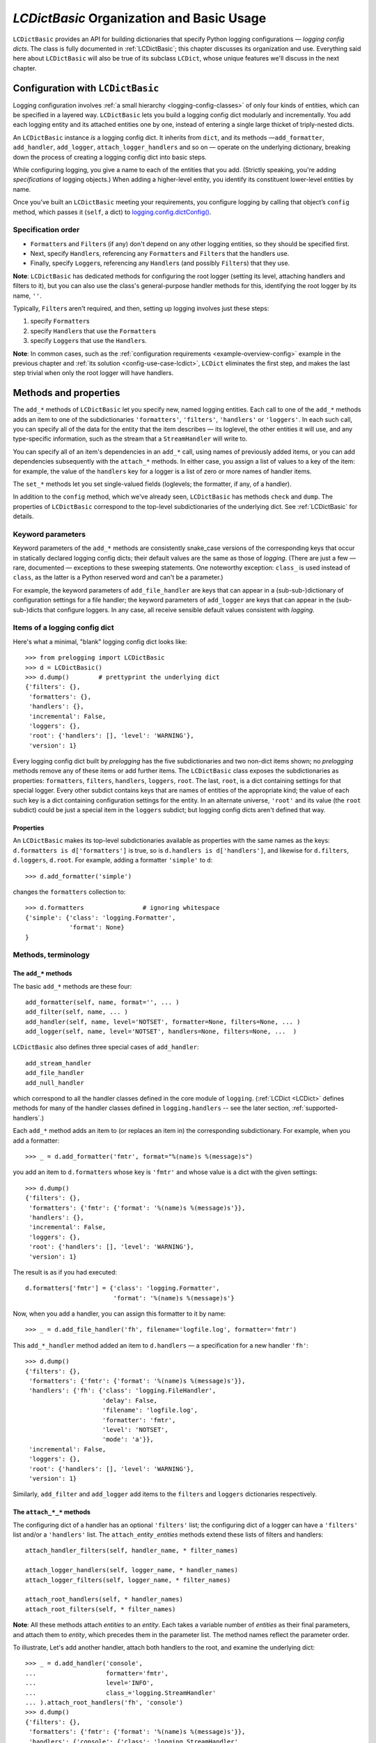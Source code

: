 `LCDictBasic` Organization and Basic Usage
===============================================

``LCDictBasic`` provides an API for building dictionaries that specify
Python logging configurations — *logging config dicts*.
The class is fully documented in :ref:`LCDictBasic`; this chapter discusses its
organization and use. Everything said here about ``LCDictBasic`` will also be
true of its subclass ``LCDict``, whose unique features we'll discuss in the next
chapter.

Configuration with ``LCDictBasic``
----------------------------------

Logging configuration involves :ref:`a small hierarchy <logging-config-classes>`
of only four kinds of entities, which can be specified in a layered way.
``LCDictBasic`` lets you build a logging config dict modularly and incrementally.
You add each logging entity and its attached entities one by one, instead of
entering a single large thicket of triply-nested dicts.

An ``LCDictBasic`` instance *is* a logging config dict. It inherits from
``dict``, and its methods —``add_formatter``, ``add_handler``, ``add_logger``,
``attach_logger_handlers`` and so on — operate on the underlying dictionary,
breaking down the process of creating a logging config dict into basic steps.

While configuring logging, you give a name to each of the entities that you add.
(Strictly speaking, you're adding *specifications* of logging objects.)
When adding a higher-level entity, you identify its constituent lower-level
entities by name.

Once you’ve built an ``LCDictBasic`` meeting your requirements, you configure
logging by calling that object’s ``config`` method, which passes it (``self``,
a dict) to `logging.config.dictConfig() <https://docs.python.org/3/library/logging.config.html#logging.config.dictConfig>`_.

Specification order
++++++++++++++++++++

* ``Formatter``\s and ``Filter``\s (if any) don't depend on any other
  logging entities, so they should be specified first.
* Next, specify ``Handler``\s, referencing any ``Formatter``\s and ``Filter``\s that the handlers use.
* Finally, specify ``Logger``\s, referencing any ``Handler``\s (and possibly ``Filter``\s) that they use.

**Note**:
``LCDictBasic`` has dedicated methods for configuring the root logger (setting
its level, attaching handlers and filters to it), but you can also use the
class's general-purpose handler methods for this, identifying the root logger by
its name, ``''``.

Typically, ``Filter``\s aren't required, and then, setting up logging
involves just these steps:

1. specify ``Formatter``\s
2. specify ``Handler``\s that use the ``Formatter``\s
3. specify ``Logger``\s that use the ``Handler``\s.

**Note**: In common cases, such as the :ref:`configuration requirements <example-overview-config>`
example in the previous chapter and :ref:`its solution <config-use-case-lcdict>`,
``LCDict`` eliminates the first step, and makes the last step trivial when only
the root logger will have handlers.

Methods and properties
--------------------------------

The ``add_*`` methods of ``LCDictBasic`` let you specify new, named logging
entities. Each call to one of the ``add_*`` methods adds an item
to one of the subdictionaries ``'formatters'``, ``'filters'``, ``'handlers'``
or ``'loggers'``. In each such call, you can specify all of the data for
the entity that the item describes — its loglevel, the other entities it will
use, and any type-specific information, such as the stream that a ``StreamHandler``
will write to.

You can specify all of an item's dependencies in an ``add_*`` call,
using names of previously added items, or you can add dependencies
subsequently with the ``attach_*`` methods. In either case, you assign a list
of values to a key of the item: for example, the value of the ``handlers`` key
for a logger is a list of zero or more names of handler items.

The ``set_*`` methods let you set single-valued fields (loglevels; the
formatter, if any, of a handler).

In addition to the ``config`` method, which we've already seen, ``LCDictBasic``
has methods ``check`` and ``dump``. The properties of ``LCDictBasic`` correspond
to the top-level subdictionaries of the underlying dict. See :ref:`LCDictBasic`
for details.

Keyword parameters
+++++++++++++++++++++++

Keyword parameters of the ``add_*`` methods are consistently snake_case versions
of the corresponding keys that occur in statically declared logging config
dicts; their default values are the same as those of `logging`.
(There are just a few — rare, documented — exceptions to these sweeping
statements. One noteworthy exception: ``class_`` is used instead of ``class``,
as the latter is a Python reserved word and can't be a parameter.)

For example, the keyword parameters of ``add_file_handler`` are keys that can
appear in a (sub-sub-)dictionary of configuration settings for a file handler;
the keyword parameters of ``add_logger`` are keys that can appear in the
(sub-sub-)dicts that configure loggers. In any case, all receive sensible
default values consistent with `logging`.

Items of a logging config dict
++++++++++++++++++++++++++++++++

Here's what a minimal, "blank" logging config dict looks like::

    >>> from prelogging import LCDictBasic
    >>> d = LCDictBasic()
    >>> d.dump()        # prettyprint the underlying dict
    {'filters': {},
     'formatters': {},
     'handlers': {},
     'incremental': False,
     'loggers': {},
     'root': {'handlers': [], 'level': 'WARNING'},
     'version': 1}

Every logging config dict built by `prelogging` has the five subdictionaries
and two non-dict items shown; no `prelogging` methods remove any of these items
or add further items. The ``LCDictBasic`` class exposes the subdictionaries
as properties:
``formatters``, ``filters``, ``handlers``, ``loggers``, ``root``.
The last, ``root``, is a dict containing settings for that special logger.
Every other subdict contains keys that are names of entities of the appropriate
kind; the value of each such key is a dict containing configuration settings for
the entity. In an alternate universe, ``'root'`` and its value (the ``root``
subdict) could be just a special item in the ``loggers`` subdict; but
logging config dicts aren't defined that way.

Properties
~~~~~~~~~~~~
An ``LCDictBasic`` makes its top-level subdictionaries available as properties
with the same names as the keys: ``d.formatters is d['formatters']`` is true,
so is ``d.handlers is d['handlers']``, and likewise for ``d.filters``,
``d.loggers``, ``d.root``. For example, adding a formatter ``'simple'``
to ``d``::

    >>> d.add_formatter('simple')

changes the ``formatters`` collection to::

    >>> d.formatters                # ignoring whitespace
    {'simple': {'class': 'logging.Formatter',
                'format': None}
    }

Methods, terminology
+++++++++++++++++++++


The ``add_*`` methods
~~~~~~~~~~~~~~~~~~~~~~~

The basic ``add_*`` methods are these four::

    add_formatter(self, name, format='', ... )
    add_filter(self, name, ... )
    add_handler(self, name, level='NOTSET', formatter=None, filters=None, ... )
    add_logger(self, name, level='NOTSET', handlers=None, filters=None, ...  )

``LCDictBasic`` also defines three special cases of ``add_handler``::

    add_stream_handler
    add_file_handler
    add_null_handler

which correspond to all the handler classes defined in the core module of ``logging``.
(:ref:`LCDict <LCDict>` defines methods for many of the handler classes defined in
``logging.handlers`` -- see the later section, :ref:`supported-handlers`.)

Each ``add_*`` method adds an item to (or replaces an item in) the corresponding
subdictionary. For example, when you add a formatter::

    >>> _ = d.add_formatter('fmtr', format="%(name)s %(message)s")

you add an item to ``d.formatters`` whose key is ``'fmtr'`` and whose value is
a dict with the given settings::

    >>> d.dump()
    {'filters': {},
     'formatters': {'fmtr': {'format': '%(name)s %(message)s'}},
     'handlers': {},
     'incremental': False,
     'loggers': {},
     'root': {'handlers': [], 'level': 'WARNING'},
     'version': 1}

The result is as if you had executed::

    d.formatters['fmtr'] = {'class': 'logging.Formatter',
                            'format': '%(name)s %(message)s'}

Now, when you add a handler, you can assign this formatter to it by name::

    >>> _ = d.add_file_handler('fh', filename='logfile.log', formatter='fmtr')

This ``add_*_handler`` method added an item to ``d.handlers`` — a specification
for a new handler ``'fh'``::

    >>> d.dump()
    {'filters': {},
     'formatters': {'fmtr': {'format': '%(name)s %(message)s'}},
     'handlers': {'fh': {'class': 'logging.FileHandler',
                         'delay': False,
                         'filename': 'logfile.log',
                         'formatter': 'fmtr',
                         'level': 'NOTSET',
                         'mode': 'a'}},
     'incremental': False,
     'loggers': {},
     'root': {'handlers': [], 'level': 'WARNING'},
     'version': 1}

Similarly, ``add_filter`` and ``add_logger`` add items to the ``filters`` and
``loggers`` dictionaries respectively.

The ``attach_*_*`` methods
~~~~~~~~~~~~~~~~~~~~~~~~~~~~~

The configuring dict of a handler has an optional ``'filters'`` list;
the configuring dict of a logger can have a ``'filters'`` list and/or
a ``'handlers'`` list. The ``attach_``\ *entity*\ ``_``\ *entities* methods
extend these lists of filters and handlers::

    attach_handler_filters(self, handler_name, * filter_names)

    attach_logger_handlers(self, logger_name, * handler_names)
    attach_logger_filters(self, logger_name, * filter_names)

    attach_root_handlers(self, * handler_names)
    attach_root_filters(self, * filter_names)

**Note**:
All these methods attach *entities* to an *entity*. Each takes a variable number
of *entities* as their final parameters, and attach them to *entity*, which
precedes them in the parameter list. The method names reflect the parameter order.

To illustrate, Let's add another handler, attach both handlers to the root,
and examine the underlying dict::

    >>> _ = d.add_handler('console',
    ...                   formatter='fmtr',
    ...                   level='INFO',
    ...                   class_='logging.StreamHandler'
    ... ).attach_root_handlers('fh', 'console')
    >>> d.dump()
    {'filters': {},
     'formatters': {'fmtr': {'format': '%(name)s %(message)s'}},
     'handlers': {'console': {'class': 'logging.StreamHandler',
                              'formatter': 'fmtr',
                              'level': 'INFO'},
                  'fh': {'class': 'logging.FileHandler',
                         'delay': False,
                         'filename': 'logfile.log',
                         'formatter': 'fmtr',
                         'level': 'NOTSET',
                         'mode': 'a'}},
     'incremental': False,
     'loggers': {},
     'root': {'handlers': ['fh', 'console'], 'level': 'WARNING'},
     'version': 1}

The ``set_*_*`` methods
~~~~~~~~~~~~~~~~~~~~~~~~~~~

These methods modify a single value — a loglevel, or a formatter::

    set_handler_level(self, handler_name, level)
    set_root_level(self, root_level)
    set_logger_level(self, logger_name, level)
    set_handler_formatter(self, handler_name, formatter_name)

**Note**: We might have named the last method "attach_handler_formatter", as the
handler-uses-formatter relation is another example of an association between two
different kinds of logging entities. However, further reflection reveals that
a formatter is not "attached" in the sense of all the other ``attach_*_*``
methods. A handler has at most one formatter, and "setting" a handler's
formatter replaces any formatter previously set; in contrast, the ``attach_*_*``
methods only append to and extend collections of filters and handlers, and never
delete or replace items. Hence "set_handler_formatter".


--------------------------------------------------

.. _warnings-consistency-checking:

`prelogging` warnings and consistency checking
-----------------------------------------------------------

Here's another benefit provided by `prelogging` that you don't enjoy by handing
a (possibly large) dict to `logging.config.dictConfig()``:
`prelogging` detects certain dubious practices and probable mistakes,
and optionally prints warnings about them. In any case it automatically
prevents some of those detected problems, such as attempting to attach
a handler to a logger multiple times, or referencing an entity that doesn't exist
(because you haven't added it yet, or mistyped its name).


The inner class ``LCDictBasic.Warnings``
++++++++++++++++++++++++++++++++++++++++++++++++++++

``LCDictBasic`` has an inner class ``Warnings`` that defines bit-field "constants",
or flags, which indicate the different kinds of anomalies that `prelogging` checks for, corrects
when that's sensible, and optionally reports on with warning messages.

+--------------------------+-------------------------------------------------------------+
|| ``Warnings`` "constant" || Issue a warning when...                                    |
||                         ||                                                            |
+==========================+=============================================================+
|| ``REATTACH``            || attaching an entity {formatter/filter/handler}             |
||                         || to another entity that it's already attached to            |
|| ``REDEFINE``            || overwriting an existing definition of an entity            |
|| ``ATTACH_UNDEFINED``    || attaching an entity that hasn't yet been added ("defined") |
|| ``REPLACE_FORMATTER``   || changing a handler's formatter                             |
+--------------------------+-------------------------------------------------------------+

The class also defines a couple of shorthand "constants"::

    DEFAULT = REATTACH + REDEFINE + ATTACH_UNDEFINED
    ALL     = REATTACH + REDEFINE + ATTACH_UNDEFINED + REPLACE_FORMATTER


.. _init-warnings:

``warnings`` — property, parameter of ``__init__``
~~~~~~~~~~~~~~~~~~~~~~~~~~~~~~~~~~~~~~~~~~~~~~~~~~~~~~~~~~~~~

The value of the ``warnings`` parameter of the ``LCDictBasic`` constructor can
be any combination of the "constants" in the above table. Its default value is,
naturally, ``Warnings.DEFAULT``. The value of this parameter is saved
as an ``LCDictBasic`` instance attribute, which is exposed by the read-write
``warnings`` property.

When one of these flags is "on" in the ``warnings`` property and the corresponding
kind of offense occurs, `prelogging` prints a warning message
to stderr, indicating the source file and line number of the offending method
call.

REATTACH (default: reported)
~~~~~~~~~~~~~~~~~~~~~~~~~~~~~~~~~~~~~~~~~~~~~~~~~~

`prelogging` detects and eliminates duplicates in lists of handlers or filters
that are to be attached to higher-level entities. If ``REATTACH`` is "on"
in ``warnings``, `prelogging` will report duplicates.


REDEFINE (default: reported)
~~~~~~~~~~~~~~~~~~~~~~~~~~~~~~~~~~~~~~~~~~~~~~~~~~

If this flag is "on" in ``warnings``, `prelogging` warns when
an existing definition of an entity is replaced, for example by calling
``add_handler('h', ...)`` twice.

.. _ATTACH_UNDEFINED:

``ATTACH_UNDEFINED`` (default: reported)
~~~~~~~~~~~~~~~~~~~~~~~~~~~~~~~~~~~~~~~~~~~~~~~~~~

If this flag is "on" in ``warnings``, `prelogging` detects when an as-yet
undefined entity is associated with another entity that uses it:

* undefined formatter assigned to a handler
* undefined filter attached to a handler
* undefined filter attached to a logger
* undefined handler attached to a logger


``REPLACE_FORMATTER`` (default: not reported)
~~~~~~~~~~~~~~~~~~~~~~~~~~~~~~~~~~~~~~~~~~~~~~~~~~

If this flag is "on" in ``warnings``, `prelogging` warns when
a handler that already has a formatter is given a new formatter.


.. _check:

Consistency checking — the ``check`` method
+++++++++++++++++++++++++++++++++++++++++++++++++

This method checks for references to "undefined" entities, as described above
for :ref:`ATTACH_UNDEFINED <ATTACH_UNDEFINED>`. If any exist, ``check`` reports
that, and raises ``KeyError``; otherwise, it returns ``self``.

If the ``Warnings.REATTACH`` flag of the ``warnings`` property is "off",
``config()`` calls ``check()`` automatically before calling ``logging.config.config()``.
